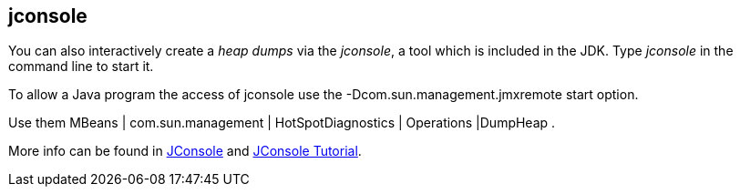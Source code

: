 == jconsole

You can also interactively create a _heap dumps_ via the _jconsole_, a tool which is included in the JDK.
Type _jconsole_ in the command line to start it.

To allow a Java program the access of jconsole use the -Dcom.sun.management.jmxremote start option.

Use them MBeans | com.sun.management | HotSpotDiagnostics | Operations |DumpHeap .


More info can be found in http://java.sun.com/developer/technicalArticles/J2SE/jconsole.html[JConsole] and http://java.sun.com/j2se/1.5.0/docs/guide/management/jconsole.html[JConsole Tutorial].

